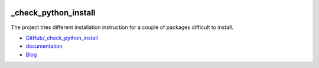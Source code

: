 
.. image:: https://travis-ci.org/sdpython/_check_python_install.svg?branch=master
    :target: https://travis-ci.org/sdpython/_check_python_install
    :alt: Build status

.. image:: https://ci.appveyor.com/api/projects/status/8yv4brsckay4374a?svg=true
    :target: https://ci.appveyor.com/project/sdpython/python3-module-template
    :alt: Build Status Windows

.. image:: https://circleci.com/gh/sdpython/_check_python_install/tree/master.svg?style=svg
    :target: https://circleci.com/gh/sdpython/_check_python_install/tree/master

.. image:: https://dev.azure.com/xavierdupre3/pyquickhelper/_apis/build/status/sdpython._check_python_install
    :target: https://dev.azure.com/xavierdupre3/_check_python_install/

.. image:: https://badge.fury.io/py/_check_python_install.svg
    :target: http://badge.fury.io/py/_check_python_install

.. image:: http://img.shields.io/github/issues/sdpython/_check_python_install.png
    :alt: GitHub Issues
    :target: https://github.com/sdpython/_check_python_install/issues

.. image:: https://img.shields.io/badge/license-MIT-blue.svg
    :alt: MIT License
    :target: http://opensource.org/licenses/MIT

.. image:: https://requires.io/github/sdpython/_check_python_install/requirements.svg?branch=master
     :target: https://requires.io/github/sdpython/_check_python_install/requirements/?branch=master
     :alt: Requirements Status

.. image:: https://codecov.io/github/sdpython/_check_python_install/coverage.svg?branch=master
    :target: https://codecov.io/github/sdpython/_check_python_install?branch=master

.. image:: http://www.xavierdupre.fr/app/_check_python_install/helpsphinx/_images/nbcov.png
    :target: http://www.xavierdupre.fr/app/_check_python_install/helpsphinx/all_notebooks_coverage.html
    :alt: Notebook Coverage

.. _l-README:

_check_python_install
=====================

The project tries different installation instruction for
a couple of packages difficult to install.

* `GitHub/_check_python_install <https://github.com/sdpython/_check_python_install/>`_
* `documentation <http://www.xavierdupre.fr/app/_check_python_install/helpsphinx2/index.html>`_
* `Blog <http://www.xavierdupre.fr/app/_check_python_install/helpsphinx/blog/main_0000.html#ap-main-0>`_
